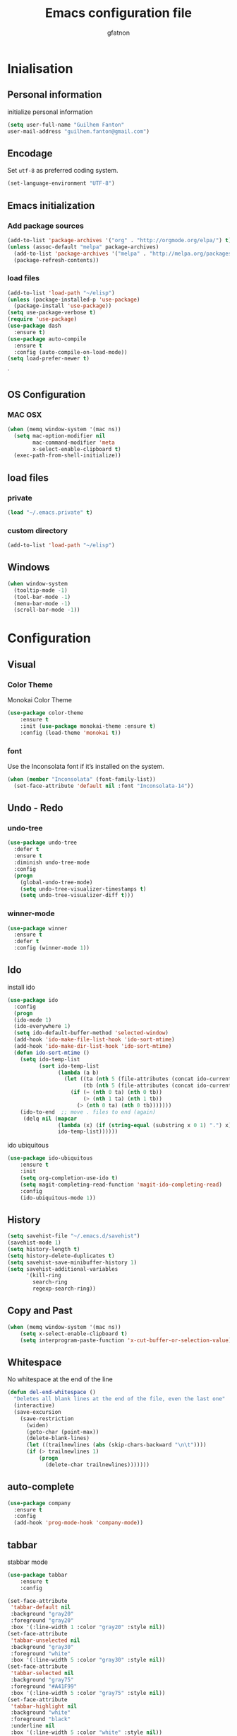 #+TITLE: Emacs configuration file
#+AUTHOR: gfatnon
#+BABEL: :cache yes
#+LATEX_HEADER: \usepackage{parskip}
#+LATEX_HEADER: \usepackage{inconsolata}
#+PROPERTY: header-args :tangle yes :comments org

* Inialisation
** Personal information
initialize personal information
#+BEGIN_SRC emacs-lisp
   (setq user-full-name "Guilhem Fanton"
   user-mail-address "guilhem.fanton@gmail.com")
#+END_SRC

** Encodage
   Set =utf-8= as preferred coding system.

   #+BEGIN_SRC emacs-lisp
     (set-language-environment "UTF-8")
   #+END_SRC
   
** Emacs initialization
*** Add package sources
#+BEGIN_SRC emacs-lisp
(add-to-list 'package-archives '("org" . "http://orgmode.org/elpa/") t)
(unless (assoc-default "melpa" package-archives)
  (add-to-list 'package-archives '("melpa" . "http://melpa.org/packages/") t)
  (package-refresh-contents))
#+END_SRC

*** load files
#+BEGIN_SRC emacs-lisp
(add-to-list 'load-path "~/elisp")
(unless (package-installed-p 'use-package)
  (package-install 'use-package))
(setq use-package-verbose t)
(require 'use-package)
(use-package dash
  :ensure t)
(use-package auto-compile
  :ensure t
  :config (auto-compile-on-load-mode))
(setq load-prefer-newer t)
#+END_SRC
`
** OS Configuration 
*** MAC OSX
#+BEGIN_SRC emacs-lisp
(when (memq window-system '(mac ns))
  (setq mac-option-modifier nil
        mac-command-modifier 'meta
        x-select-enable-clipboard t)
  (exec-path-from-shell-initialize))
#+END_SRC
** load files
*** private
#+BEGIN_SRC emacs-lisp
(load "~/.emacs.private" t)
#+END_SRC

*** custom directory
#+BEGIN_SRC emacs-lisp
(add-to-list 'load-path "~/elisp") 
#+END_SRC
** Windows
#+BEGIN_SRC emacs-lisp
(when window-system
  (tooltip-mode -1)
  (tool-bar-mode -1)
  (menu-bar-mode -1)
  (scroll-bar-mode -1))
#+END_SRC

* Configuration
** Visual
*** Color Theme
Monokai Color Theme
#+BEGIN_SRC emacs-lisp
(use-package color-theme
	:ensure t
	:init (use-package monokai-theme :ensure t)
	:config (load-theme 'monokai t))
#+END_SRC

*** font
Use the Inconsolata font if it’s installed on the system.
#+BEGIN_SRC emacs-lisp
(when (member "Inconsolata" (font-family-list))
  (set-face-attribute 'default nil :font "Inconsolata-14"))
#+END_SRC

** Undo - Redo
*** undo-tree
#+BEGIN_SRC emacs-lisp
(use-package undo-tree
  :defer t
  :ensure t
  :diminish undo-tree-mode
  :config
  (progn
    (global-undo-tree-mode)
    (setq undo-tree-visualizer-timestamps t)
    (setq undo-tree-visualizer-diff t)))
#+END_SRC

*** winner-mode
#+BEGIN_SRC emacs-lisp
(use-package winner
  :ensure t
  :defer t
  :config (winner-mode 1))
#+END_SRC

** Ido

install ido

#+BEGIN_SRC emacs-lisp
(use-package ido
  :config
  (progn
  (ido-mode 1)
  (ido-everywhere 1)
  (setq ido-default-buffer-method 'selected-window)
  (add-hook 'ido-make-file-list-hook 'ido-sort-mtime)
  (add-hook 'ido-make-dir-list-hook 'ido-sort-mtime)
  (defun ido-sort-mtime ()
    (setq ido-temp-list
          (sort ido-temp-list
                (lambda (a b)
                  (let ((ta (nth 5 (file-attributes (concat ido-current-directory a))))
                        (tb (nth 5 (file-attributes (concat ido-current-directory b)))))
                    (if (= (nth 0 ta) (nth 0 tb))
                        (> (nth 1 ta) (nth 1 tb))
                      (> (nth 0 ta) (nth 0 tb)))))))
    (ido-to-end  ;; move . files to end (again)
     (delq nil (mapcar
                (lambda (x) (if (string-equal (substring x 0 1) ".") x))
                ido-temp-list))))))
#+END_SRC

ido ubiquitous

#+BEGIN_SRC emacs-lisp
(use-package ido-ubiquitous
	:ensure t
	:init
	(setq org-completion-use-ido t)
	(setq magit-completing-read-function 'magit-ido-completing-read)
	:config
	(ido-ubiquitous-mode 1))
#+END_SRC

** History
#+BEGIN_SRC emacs-lisp
(setq savehist-file "~/.emacs.d/savehist")
(savehist-mode 1)
(setq history-length t)
(setq history-delete-duplicates t)
(setq savehist-save-minibuffer-history 1)
(setq savehist-additional-variables
      '(kill-ring
        search-ring
        regexp-search-ring))
#+END_SRC

** Copy and Past
#+BEGIN_SRC emacs-lisp
(when (memq window-system '(mac ns))
	(setq x-select-enable-clipboard t)
	(setq interprogram-paste-function 'x-cut-buffer-or-selection-value))
#+END_SRC

** Whitespace

No whitespace at the end of the line

#+BEGIN_SRC emacs-lisp
(defun del-end-whitespace ()
  "Deletes all blank lines at the end of the file, even the last one"
  (interactive)
  (save-excursion
    (save-restriction
      (widen)
      (goto-char (point-max))
      (delete-blank-lines)
      (let ((trailnewlines (abs (skip-chars-backward "\n\t"))))
      (if (> trailnewlines 1)
          (progn
	        (delete-char trailnewlines)))))))
#+END_SRC
** auto-complete
#+BEGIN_SRC emacs-lisp
(use-package company
  :ensure t 
  :config
  (add-hook 'prog-mode-hook 'company-mode))
#+END_SRC 

** tabbar

stabbar mode

#+BEGIN_SRC emacs-lisp
(use-package tabbar
	:ensure t
	:config

(set-face-attribute
 'tabbar-default nil
 :background "gray20"
 :foreground "gray20"
 :box '(:line-width 1 :color "gray20" :style nil))
(set-face-attribute
 'tabbar-unselected nil
 :background "gray30"
 :foreground "white"
 :box '(:line-width 5 :color "gray30" :style nil))
(set-face-attribute
 'tabbar-selected nil
 :background "gray75"
 :foreground "#A41F99"
 :box '(:line-width 5 :color "gray75" :style nil))
(set-face-attribute
 'tabbar-highlight nil
 :background "white"
 :foreground "black"
 :underline nil
 :box '(:line-width 5 :color "white" :style nil))
(set-face-attribute
 'tabbar-button nil
 :box '(:line-width 1 :color "gray20" :style nil))
(set-face-attribute
 'tabbar-separator nil
 :background "grey20"
 :height 0.1)

;; Change padding of the tabs
;; we also need to set separator to avoid overlapping tabs by highlighted tabs
(custom-set-variables
 '(tabbar-separator (quote (1.0))))
;; adding spaces
(defun tabbar-buffer-tab-label (tab)
  "Return a label for TAB.
That is, a string used to represent it on the tab bar."
  (let ((label  (if tabbar--buffer-show-groups
                    (format " [%s] " (tabbar-tab-tabset tab))
                  (format " %s " (tabbar-tab-value tab)))))
    ;; Unless the tab bar auto scrolls to keep the selected tab
    ;; visible, shorten the tab label to keep as many tabs as possible
    ;; in the visible area of the tab bar.
    (if tabbar-auto-scroll-flag
        label
      (tabbar-shorten
       label (max 1 (/ (window-width)
                       (length (tabbar-view
                                (tabbar-current-tabset)))))))))
(tabbar-mode t)
)
#+END_SRC 

** Ace Jump :drill:
:PROPERTIES:
    :ID:       56f173e7-d2a2-4589-84d7-c6b435c8a5f8
    :DRILL_LAST_INTERVAL: 0.0
    :DRILL_REPEATS_SINCE_FAIL: 1
    :DRILL_TOTAL_REPEATS: 3
    :DRILL_FAILURE_COUNT: 2
    :DRILL_AVERAGE_QUALITY: 1.667
    :DRILL_EASE: 2.36
    :DRILL_LAST_QUALITY: 0
    :DRILL_LAST_REVIEWED: [2013-03-13 Wed 09:50]
    :END:

Quickly jump to a position in the current view.

#+begin_src emacs-lisp
  (use-package ace-jump-mode
    :ensure t)
  ;; I use the jj key-chord for this; see the definitions for key-chord
#+end_src

Ace Window looks useful too.

#+begin_src emacs-lisp
(use-package ace-window
  :ensure t :defer t
  :config (setq aw-keys '(?a ?o ?e ?u ?i ?d ?h ?t ?n ?s))
  :bind ("C-x o" . ace-window))
#+end_src

And ace-isearch...

#+begin_src emacs-lisp
(use-package ace-isearch
  :ensure t :defer t
  :init (global-ace-isearch-mode 1))
#+end_src

And ace-jump-zap...

#+begin_src emacs-lisp
(use-package ace-jump-zap
  :ensure t :defer t
  :bind
  (("M-z" . ace-jump-zap-up-to-char-dwim)
   ("M-Z" . ace-jump-zap-to-char-dwim)))
#+end_src
